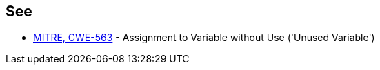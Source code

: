 == See

* https://cwe.mitre.org/data/definitions/563.html[MITRE, CWE-563] - Assignment to Variable without Use ('Unused Variable')
